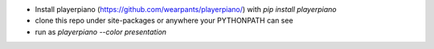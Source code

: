* Install playerpiano (https://github.com/wearpants/playerpiano/)
  with `pip install playerpiano`

* clone this repo under site-packages or anywhere your PYTHONPATH can see

* run as `playerpiano --color presentation`
